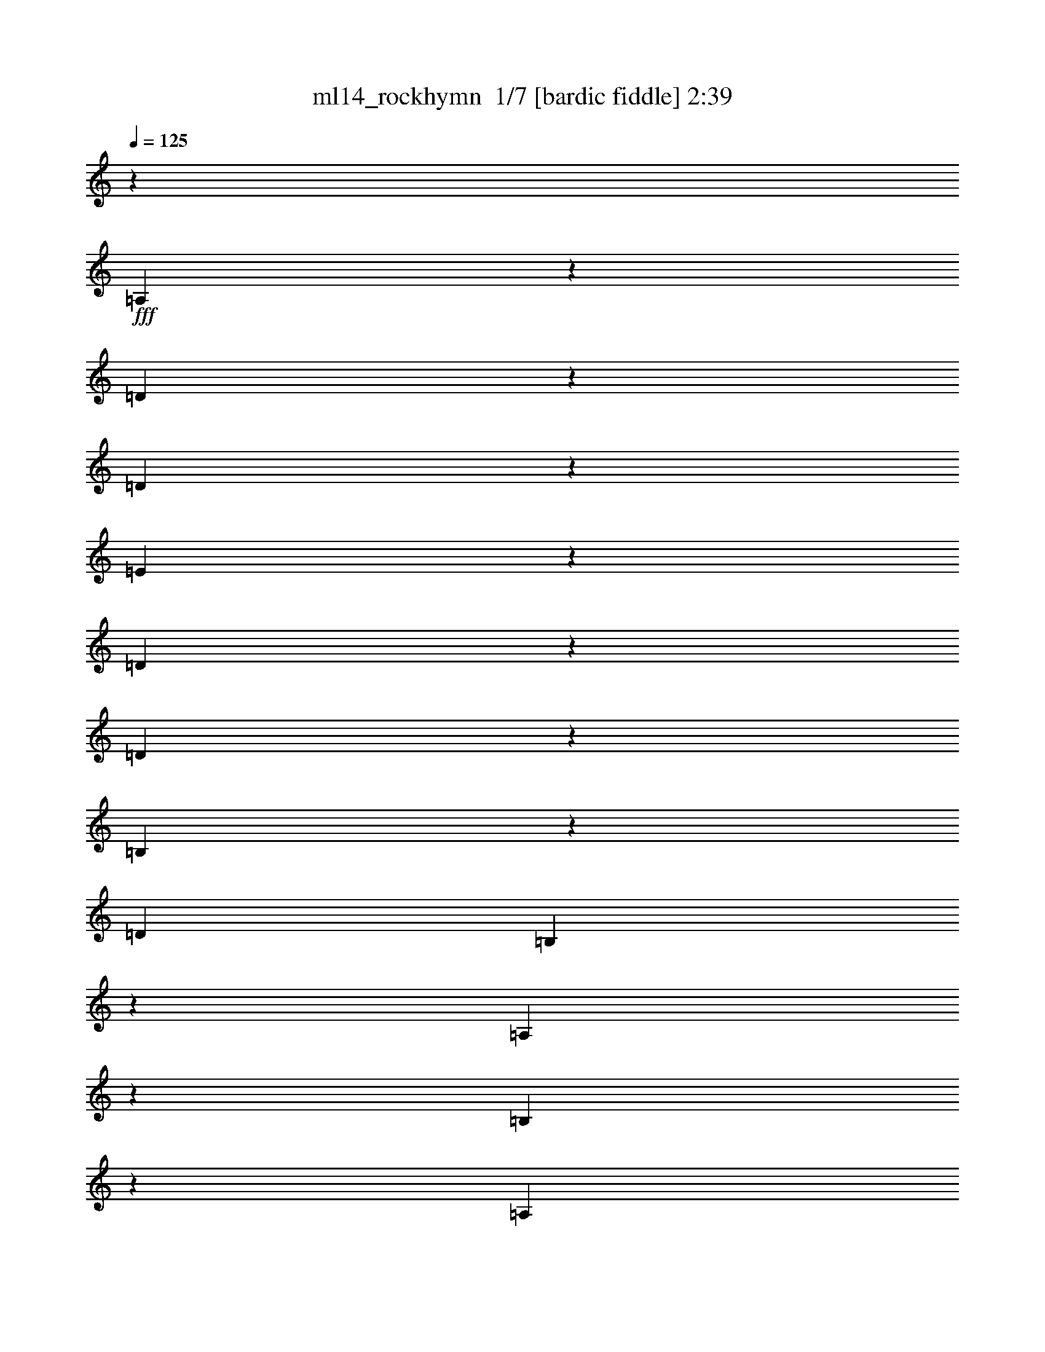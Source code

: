 % Produced with Bruzo's Transcoding Environment 2.0 alpha 
% Transcribed by Bruzo 

X:1
T: ml14_rockhymn  1/7 [bardic fiddle] 2:39
Z: Transcribed with BruTE -5 358 1
L: 1/4
Q: 125
K: C
z7501/500
+fff+
[=A,1371/2000]
z197/1000
[=D339/500]
z409/2000
[=D591/2000]
z233/1600
[=E1767/1600]
z351/1600
[=D449/1600]
z257/1600
[=D1143/1600]
z1681/1600
[=B,1119/1600]
z183/1000
[=D353/800]
[=B,1253/4000]
z16/125
[=A,561/500]
z4337/4000
[=B,1163/4000]
z301/2000
[=A,287/1000]
z1233/8000
[=B,2267/8000]
z1263/8000
[^C5737/8000]
z1323/8000
[=B,9177/8000]
z3883/2000
[=D1367/2000]
z199/1000
[=D301/1000]
z561/4000
[=E4439/4000]
z107/500
[=D143/500]
z621/4000
[=D2879/4000]
z8361/8000
[=B,5639/8000]
z1421/8000
[=D353/800]
[=B,353/800]
[=A,9019/8000]
z863/800
[=B,237/800]
z29/200
[=A,117/400]
z119/800
[=B,231/800]
z61/400
[^C439/400]
z181/800
[=B,569/800]
z15489/8000
[=B,5511/8000]
z1549/8000
[=D5451/8000]
z1609/8000
[=E5391/8000]
z417/2000
[^F583/2000]
z599/4000
[^F4401/4000]
z447/2000
[=D357/500]
z1051/1000
[=D699/1000]
z1467/8000
[=E5533/8000]
z1527/8000
[=E2473/8000]
z1057/8000
[=E8943/8000]
z1647/8000
[^F5353/8000]
z853/4000
[^F2647/4000]
z883/4000
[=B,1117/4000]
z81/500
[=B,2301/2000]
z4223/4000
[=B,2777/4000]
z301/1600
[=D1099/1600]
z313/1600
[=E1087/1600]
z13/64
[^F19/64]
z231/1600
[^F1769/1600]
z349/1600
[=D1051/1600]
z277/250
[=D1409/2000]
z89/500
[=E697/1000]
z371/2000
[=E629/2000]
z507/4000
[=E4493/4000]
z1603/8000
[^F5397/8000]
z1663/8000
[^F5337/8000]
z1723/8000
[=B,2277/8000]
z1253/8000
[=B,9247/8000]
z114299/8000
[=A,353/400]
[=D5641/8000]
z1419/8000
[=D353/800]
[=E9051/8000]
z769/4000
[=D1231/4000]
z267/2000
[=D1483/2000]
z2047/2000
[=B,83/125]
z437/2000
[=D563/2000]
z1277/8000
[=B,2223/8000]
z1307/8000
[=A,9193/8000]
z8457/8000
[=B,353/800]
[=A,2513/8000]
z1017/8000
[=B,2483/8000]
z523/4000
[^C2977/4000]
z553/4000
[=B,4447/4000]
z1977/1000
[=D1421/2000]
z11/64
[=D353/800]
[=E1819/1600]
z299/1600
[=D501/1600]
z41/320
[=D239/320]
z509/500
[=B,1339/2000]
z213/1000
[=D287/1000]
z617/4000
[=B,1133/4000]
z79/500
[=A,2309/2000]
z8413/8000
[=B,353/800]
[=A,353/800]
[=B,2527/8000]
z1003/8000
[^C8997/8000]
z1593/8000
[=B,5407/8000]
z3943/2000
[=B,179/250]
z333/2000
[=D1417/2000]
z87/500
[=E701/1000]
z363/2000
[^F3529/8000]
[^F9019/8000]
z1571/8000
[=D5429/8000]
z8691/8000
[=D5309/8000]
z7/32
[=E21/32]
z181/800
[=E219/800]
z67/400
[=E229/200]
z143/800
[^F557/800]
z149/800
[^F551/800]
z1549/8000
[=B,2451/8000]
z1079/8000
[=B,8921/8000]
z8729/8000
[=B,5271/8000]
z1789/8000
[=D5711/8000]
z337/2000
[=E1413/2000]
z22/125
[^F353/800]
[^F4531/4000]
z191/1000
[=D171/250]
z8647/8000
[=D5353/8000]
z1707/8000
[=E5293/8000]
z1767/8000
[=E2233/8000]
z1297/8000
[=E9203/8000]
z693/4000
[^F2807/4000]
z723/4000
[^F2777/4000]
z753/4000
[=B,1247/4000]
z259/2000
[=B,2241/2000]
z31829/2000
z8/1
z8/1
z8/1
[^F1421/2000]
z43/250
[=D703/1000]
z359/2000
[=B,1391/2000]
z201/320
[=D219/320]
z317/1600
[=E1083/1600]
z329/1600
[=D1771/1600]
z1759/1600
[^C1141/1600]
z677/4000
[=D2823/4000]
z707/4000
[=E2793/4000]
z737/4000
[=D1263/4000]
z251/2000
[^C2249/2000]
z1593/8000
[=D5407/8000]
z1653/8000
[=E5347/8000]
z1713/8000
[=D5287/8000]
z1773/8000
[^F5727/8000]
z1333/8000
[=D5667/8000]
z87/500
[=B,701/1000]
z133/125
[=D343/500]
z393/2000
[=D1357/2000]
z51/250
[=D671/1000]
z1691/8000
[=D2309/8000]
z1221/8000
[=E8779/8000]
z1811/8000
[=E2189/8000]
z1341/8000
[=E9159/8000]
z1431/8000
[=E5569/8000]
z149/800
[^F551/800]
z31/160
[^F109/160]
z161/800
[=G539/800]
z167/800
[^F233/800]
z3/20
[^F11/10]
z1789/8000
[=B,5711/8000]
z2577/320
z8/1
[=D223/320]
z297/1600
[=D503/1600]
z203/1600
[=E1797/1600]
z321/1600
[=D479/1600]
z227/1600
[=D1173/1600]
z4127/4000
[=B,2623/4000]
z907/4000
[=D1093/4000]
z21/125
[=B,539/2000]
z687/4000
[=A,4563/4000]
z8523/8000
[=B,2477/8000]
z1053/8000
[=A,2447/8000]
z1083/8000
[=B,2417/8000]
z1113/8000
[^C5887/8000]
z1173/8000
[=B,8827/8000]
z7941/4000
[=D2809/4000]
z721/4000
[=D353/800]
[=E2257/2000]
z1561/8000
[=D2439/8000]
z1091/8000
[=D5909/8000]
z8211/8000
[=B,5289/8000]
z1771/8000
[=D2229/8000]
z13/80
[=B,11/40]
z133/800
[=A,917/800]
z53/50
[=B,63/200]
z101/800
[=A,249/800]
z13/100
[=B,123/400]
z1069/8000
[^C8931/8000]
z1659/8000
[=B,5341/8000]
z15839/8000
[=B,5661/8000]
z699/4000
[=D2801/4000]
z729/4000
[=E2771/4000]
z759/4000
[^F1241/4000]
z131/1000
[^F1119/1000]
z1637/8000
[=D5363/8000]
z8757/8000
[=D5243/8000]
z1817/8000
[=E5683/8000]
z1377/8000
[=E353/800]
[=E9093/8000]
z187/1000
[^F86/125]
z389/2000
[^F1361/2000]
z101/500
[=B,149/500]
z573/4000
[=B,4427/4000]
z1759/1600
[=B,1141/1600]
z271/1600
[=D1129/1600]
z283/1600
[=E1117/1600]
z59/320
[^F101/320]
z251/2000
[^F2249/2000]
z797/4000
[=D2703/4000]
z4357/4000
[=D2643/4000]
z1773/8000
[=E5727/8000]
z1333/8000
[=E2167/8000]
z1363/8000
[=E9137/8000]
z1453/8000
[^F5547/8000]
z1513/8000
[^F5487/8000]
z393/2000
[=B,607/2000]
z551/4000
[=B,4449/4000]
z30427/2000
[=B,6573/2000]
z487/2000
[^C6513/2000]
z2187/8000
[=D26313/8000]
z963/4000
[=E13037/4000]
z433/1600
[^F10867/1600]
z105/16

X:2
T: ml14_rockhymn  2/7 [bagpipes] 2:39
Z: Transcribed with BruTE -17 347 7
L: 1/4
Q: 125
K: C
z7501/500
+fff+
[=A,1371/2000]
z197/1000
[=D339/500]
z409/2000
[=D591/2000]
z233/1600
[=E1767/1600]
z351/1600
[=D449/1600]
z257/1600
[=D1143/1600]
z1681/1600
[=B,1119/1600]
z183/1000
[=D353/800]
[=B,1253/4000]
z16/125
[=A,561/500]
z4337/4000
[=B,1163/4000]
z301/2000
[=A,287/1000]
z1233/8000
[=B,2267/8000]
z1263/8000
[^C5737/8000]
z1323/8000
[=B,9177/8000]
z3883/2000
[=D1367/2000]
z199/1000
[=D301/1000]
z561/4000
[=E4439/4000]
z107/500
[=D143/500]
z621/4000
[=D2879/4000]
z8361/8000
[=B,5639/8000]
z1421/8000
[=D353/800]
[=B,353/800]
[=A,9019/8000]
z863/800
[=B,237/800]
z29/200
[=A,117/400]
z119/800
[=B,231/800]
z61/400
[^C439/400]
z181/800
[=B,569/800]
z15489/8000
[=B,5511/8000]
z1549/8000
[=D5451/8000]
z1609/8000
[=E5391/8000]
z417/2000
[^F583/2000]
z599/4000
[^F4401/4000]
z447/2000
[=D357/500]
z1051/1000
[=D699/1000]
z1467/8000
[=E5533/8000]
z1527/8000
[=E2473/8000]
z1057/8000
[=E8943/8000]
z1647/8000
[^F5353/8000]
z853/4000
[^F2647/4000]
z883/4000
[=B,1117/4000]
z81/500
[=B,2301/2000]
z4223/4000
[=B,2777/4000]
z301/1600
[=D1099/1600]
z313/1600
[=E1087/1600]
z13/64
[^F19/64]
z231/1600
[^F1769/1600]
z349/1600
[=D1051/1600]
z277/250
[=D1409/2000]
z89/500
[=E697/1000]
z371/2000
[=E629/2000]
z507/4000
[=E4493/4000]
z1603/8000
[^F5397/8000]
z1663/8000
[^F5337/8000]
z1723/8000
[=B,2277/8000]
z1253/8000
[=B,9247/8000]
z114299/8000
[=A,353/400]
[=D5641/8000]
z1419/8000
[=D353/800]
[=E9051/8000]
z769/4000
[=D1231/4000]
z267/2000
[=D1483/2000]
z2047/2000
[=B,83/125]
z437/2000
[=D563/2000]
z1277/8000
[=B,2223/8000]
z1307/8000
[=A,9193/8000]
z8457/8000
[=B,353/800]
[=A,2513/8000]
z1017/8000
[=B,2483/8000]
z523/4000
[^C2977/4000]
z553/4000
[=B,4447/4000]
z1977/1000
[=D1421/2000]
z11/64
[=D353/800]
[=E1819/1600]
z299/1600
[=D501/1600]
z41/320
[=D239/320]
z509/500
[=B,1339/2000]
z213/1000
[=D287/1000]
z617/4000
[=B,1133/4000]
z79/500
[=A,2309/2000]
z8413/8000
[=B,353/800]
[=A,353/800]
[=B,2527/8000]
z1003/8000
[^C8997/8000]
z1593/8000
[=B,5407/8000]
z3943/2000
[=B,179/250]
z333/2000
[=D1417/2000]
z87/500
[=E701/1000]
z363/2000
[^F3529/8000]
[^F9019/8000]
z1571/8000
[=D5429/8000]
z8691/8000
[=D5309/8000]
z7/32
[=E21/32]
z181/800
[=E219/800]
z67/400
[=E229/200]
z143/800
[^F557/800]
z149/800
[^F551/800]
z1549/8000
[=B,2451/8000]
z1079/8000
[=B,8921/8000]
z8729/8000
[=B,5271/8000]
z1789/8000
[=D5711/8000]
z337/2000
[=E1413/2000]
z22/125
[^F353/800]
[^F4531/4000]
z191/1000
[=D171/250]
z8647/8000
[=D5353/8000]
z1707/8000
[=E5293/8000]
z1767/8000
[=E2233/8000]
z1297/8000
[=E9203/8000]
z693/4000
[^F2807/4000]
z723/4000
[^F2777/4000]
z753/4000
[=B,1247/4000]
z259/2000
[=B,2241/2000]
z31829/2000
z8/1
z8/1
z8/1
[^F1421/2000]
z43/250
[=D703/1000]
z359/2000
[=B,1391/2000]
z201/320
[=D219/320]
z317/1600
[=E1083/1600]
z329/1600
[=D1771/1600]
z1759/1600
[^C1141/1600]
z677/4000
[=D2823/4000]
z707/4000
[=E2793/4000]
z737/4000
[=D1263/4000]
z251/2000
[^C2249/2000]
z1593/8000
[=D5407/8000]
z1653/8000
[=E5347/8000]
z1713/8000
[=D5287/8000]
z1773/8000
[^F5727/8000]
z1333/8000
[=D5667/8000]
z87/500
[=B,701/1000]
z133/125
[=D343/500]
z393/2000
[=D1357/2000]
z51/250
[=D671/1000]
z1691/8000
[=D2309/8000]
z1221/8000
[=E8779/8000]
z1811/8000
[=E2189/8000]
z1341/8000
[=E9159/8000]
z1431/8000
[=E5569/8000]
z149/800
[^F551/800]
z31/160
[^F109/160]
z161/800
[=G539/800]
z167/800
[^F233/800]
z3/20
[^F11/10]
z1789/8000
[=B,5711/8000]
z2577/320
z8/1
[=D223/320]
z297/1600
[=D503/1600]
z203/1600
[=E1797/1600]
z321/1600
[=D479/1600]
z227/1600
[=D1173/1600]
z4127/4000
[=B,2623/4000]
z907/4000
[=D1093/4000]
z21/125
[=B,539/2000]
z687/4000
[=A,4563/4000]
z8523/8000
[=B,2477/8000]
z1053/8000
[=A,2447/8000]
z1083/8000
[=B,2417/8000]
z1113/8000
[^C5887/8000]
z1173/8000
[=B,8827/8000]
z7941/4000
[=D2809/4000]
z721/4000
[=D353/800]
[=E2257/2000]
z1561/8000
[=D2439/8000]
z1091/8000
[=D5909/8000]
z8211/8000
[=B,5289/8000]
z1771/8000
[=D2229/8000]
z13/80
[=B,11/40]
z133/800
[=A,917/800]
z53/50
[=B,63/200]
z101/800
[=A,249/800]
z13/100
[=B,123/400]
z1069/8000
[^C8931/8000]
z1659/8000
[=B,5341/8000]
z15839/8000
[=B,5661/8000]
z699/4000
[=D2801/4000]
z729/4000
[=E2771/4000]
z759/4000
[^F1241/4000]
z131/1000
[^F1119/1000]
z1637/8000
[=D5363/8000]
z8757/8000
[=D5243/8000]
z1817/8000
[=E5683/8000]
z1377/8000
[=E353/800]
[=E9093/8000]
z187/1000
[^F86/125]
z389/2000
[^F1361/2000]
z101/500
[=B,149/500]
z573/4000
[=B,4427/4000]
z1759/1600
[=B,1141/1600]
z271/1600
[=D1129/1600]
z283/1600
[=E1117/1600]
z59/320
[^F101/320]
z251/2000
[^F2249/2000]
z797/4000
[=D2703/4000]
z4357/4000
[=D2643/4000]
z1773/8000
[=E5727/8000]
z1333/8000
[=E2167/8000]
z1363/8000
[=E9137/8000]
z1453/8000
[^F5547/8000]
z1513/8000
[^F5487/8000]
z393/2000
[=B,607/2000]
z551/4000
[=B,4449/4000]
z30427/2000
[=B,6573/2000]
z487/2000
[^C6513/2000]
z2187/8000
[=D26313/8000]
z963/4000
[=E13037/4000]
z433/1600
[^F10867/1600]
z105/16

X:3
T: ml14_rockhymn  3/7 [flute] 2:39
Z: Transcribed with BruTE 8 253 2
L: 1/4
Q: 125
K: C
z33451/4000
z8/1
z8/1
z8/1
z8/1
z8/1
z8/1
z8/1
z8/1
+fff+
[=B,353/800]
[^C353/800]
[=D353/800]
[=B,353/400]
[=B,353/800]
[=D353/800]
[=B,3529/8000]
[=A,353/800]
[=A,353/800]
[=A,353/800]
[=D353/400]
[=D353/800]
[=D353/800]
[=D353/800]
[=B,3529/8000]
[^C353/800]
[=D353/800]
[=B,353/400]
[=B,353/800]
[=D353/800]
[=B,353/800]
[=A,353/800]
[=A,353/800]
[=A,3529/8000]
[=D353/400]
[=D353/800]
[=D353/800]
[=D3171/8000]
z15049/1600
z8/1
z8/1
z8/1
z8/1
z8/1
z8/1
[^F353/400=B353/400]
[=B353/400=d353/400]
[^F353/800=B353/800]
[=A10589/8000^c10589/8000]
[=A353/800^c353/800]
[^F5243/4000=B5243/4000]
z889/500
[=A7059/8000^c7059/8000]
[^c353/400=e353/400]
[=A353/800^c353/800]
[=B1059/800=d1059/800]
[=B353/800=d353/800]
[=A10589/8000^c10589/8000]
[^F353/800=B353/800]
[=B1059/800=d1059/800]
[=B353/400=d353/400]
[=d7059/8000^f7059/8000]
[=B353/800=d353/800]
[^c1059/800=e1059/800]
[^c353/800=e353/800]
[=d1059/800^f1059/800]
[=B353/800=d353/800]
[=A10589/8000^c10589/8000]
[^c353/400=e353/400]
[=e353/400=a353/400]
[^c353/800=e353/800]
[=d10589/8000^f10589/8000]
[=d353/800^f353/800]
[=e353/400=g353/400]
[=d1059/800^f1059/800]
[=d5401/8000^f5401/8000]
z1659/8000
[=B5341/8000=d5341/8000]
z859/4000
[=B2641/4000=d2641/4000]
z889/4000
[^c353/800=e353/800]
[=d1149/1000^f1149/1000]
z699/4000
[=d2801/4000^f2801/4000]
z1457/8000
[=B5543/8000=d5543/8000]
z1517/8000
[=G353/800=B353/800]
[=B353/800=d353/800]
[=d353/800^f353/800]
[^c353/800=e353/800]
[=B353/800=d353/800]
[^A8833/8000^c8833/8000]
z70969/8000
z8/1
z8/1
z8/1
[=B353/800]
[^c3529/8000]
[=d353/800]
[=B353/400]
[=B353/800]
[=d353/800]
[=B353/800]
[=A353/800]
[=A353/800]
[=A3529/8000]
[=d353/400]
[=d353/800]
[=d353/800]
[=d353/800]
[=B353/800]
[^c353/800]
[=d353/800]
[=B7059/8000]
[=B353/800]
[=d353/800]
[=B353/800]
[=A353/800]
[=A353/800]
[=A353/800]
[=d353/400]
[=d3529/8000]
[=d353/800]
[=d621/1600]
z17063/2000
z8/1
z8/1
z8/1
z8/1
z8/1
z8/1
[=B353/800]
[^c353/800]
[=d3529/8000]
[=B353/400]
[=B353/800]
[=d353/800]
[=B353/800]
[=A353/800]
[=A353/800]
[=A353/800]
[=d7059/8000]
[=d353/800]
[=d353/800]
[=d353/800]
[=B353/800]
[^c353/800]
[=d353/800]
[=B353/400]
[=B3529/8000]
[=d353/800]
[=B353/800]
[=A353/800]
[=A353/800]
[=A353/800]
[=d353/400]
[=d353/800]
[=d353/800]
[=d3529/8000]
[=B353/400]
[=d353/400]
[=B353/400]
[=d353/400]
[=A7059/8000]
[=d353/400]
[=A353/400]
[=d353/400]
[=B353/400]
[=d7059/8000]
[=B353/400]
[=d353/400]
[=A353/400]
[=d353/400]
[=A7059/8000]
[=d353/400]
[=B5567/1600]
z79/8

X:4
T: ml14_rockhymn  4/7 [horn] 2:39
Z: Transcribed with BruTE -46 209 4
L: 1/4
Q: 125
K: C
z14119/8000
+mf+
[=B,2381/8000^F2381/8000]
z1149/8000
[=B,2351/8000^F2351/8000]
z1179/8000
[=B,2321/8000^F2321/8000]
z1209/8000
[=B,353/400^F353/400]
[=B,2231/8000]
z649/4000
[=B,1101/4000]
z83/500
[=B,543/2000]
z679/4000
[=A,353/800=E353/800]
[=A,353/800=E353/800]
[=A,353/800=E353/800]
[=D353/400=A353/400]
[=D623/2000]
z519/4000
[=D1231/4000]
z267/2000
[=D38/125]
z1097/8000
[=B,2403/8000^F2403/8000]
z1127/8000
[=B,2373/8000^F2373/8000]
z1157/8000
[=B,2343/8000^F2343/8000]
z1187/8000
[=B,353/400^F353/400]
[=B,2253/8000]
z1277/8000
[=B,2223/8000]
z1307/8000
[=B,2193/8000]
z1337/8000
[=A,2163/8000=E2163/8000]
z683/4000
[=A,353/800=E353/800]
[=A,353/800=E353/800]
[=D353/400=A353/400]
[=D1257/4000]
z127/1000
[=D621/2000]
z523/4000
[=D1227/4000]
z269/2000
[=B,353/800^F353/800]
[=B,353/800^F353/800]
[=B,3529/8000^F3529/8000]
[=A,353/800=E353/800]
[=A,353/800=E353/800]
[=A,353/800=E353/800]
[=A,353/800=E353/800]
[=A,353/800=E353/800]
[=B,353/800^F353/800]
[=B,353/800^F353/800]
[=B,353/800^F353/800]
[=A,3529/8000=E3529/8000]
[=A,353/800=E353/800]
[=A,353/800=E353/800]
[=A,353/800=E353/800]
[=A,353/800=E353/800]
[=G,353/800=D353/800]
[=G,353/800=D353/800]
[=G,353/800=D353/800]
[=G,353/800=D353/800]
[=A,353/800=E353/800]
[=A,3529/8000=E3529/8000]
[=A,353/800=E353/800]
[=A,353/800=E353/800]
[=B,353/800^F353/800]
[=B,353/800^F353/800]
[=B,353/800^F353/800]
[=B,353/800^F353/800]
[=B,353/800^F353/800]
[=B,353/800^F353/800]
[=B,3529/8000^F3529/8000]
[=B,353/800^F353/800]
[=B,353/800^F353/800]
[=B,353/800^F353/800]
[=B,353/800^F353/800]
[=A,353/800=E353/800]
[=A,353/800=E353/800]
[=A,353/800=E353/800]
[=A,353/800=E353/800]
[=A,353/800=E353/800]
[=B,3529/8000^F3529/8000]
[=B,353/800^F353/800]
[=B,353/800^F353/800]
[=A,353/800=E353/800]
[=A,353/800=E353/800]
[=A,353/800=E353/800]
[=A,353/800=E353/800]
[=A,353/800=E353/800]
[=G,353/800=D353/800]
[=G,3529/8000=D3529/8000]
[=G,353/800=D353/800]
[=G,353/800=D353/800]
[=A,353/800=E353/800]
[=A,353/800=E353/800]
[=A,353/800=E353/800]
[=A,353/800=E353/800]
[=B,353/800^F353/800]
[=B,353/800^F353/800]
[=B,353/800^F353/800]
[=B,3529/8000^F3529/8000]
[=B,353/800^F353/800]
[=B,353/800^F353/800]
[=B,353/800^F353/800]
[=B,353/800^F353/800]
[=B,353/800^F353/800]
[=B,353/800^F353/800]
[=B,353/800^F353/800]
[=B,353/800^F353/800]
[=B,3529/8000^F3529/8000]
[=B,353/800^F353/800]
[=B,353/800^F353/800]
[=B,353/800^F353/800]
[=D353/800=A353/800]
[=D353/800=A353/800]
[=D353/800=A353/800]
[=D353/800=A353/800]
[=D353/800=A353/800]
[=D353/800=A353/800]
[=D3529/8000=A3529/8000]
[=D353/800=A353/800]
[=A,353/800=E353/800]
[=A,353/800=E353/800]
[=A,353/800=E353/800]
[=A,353/800=E353/800]
[=A,353/800=E353/800]
[=A,353/800=E353/800]
[=A,353/800=E353/800]
[=A,3529/8000=E3529/8000]
[=B,353/800^F353/800]
[=B,353/800^F353/800]
[=B,353/800^F353/800]
[=B,353/800^F353/800]
[=B,353/800^F353/800]
[=B,353/800^F353/800]
[=B,353/800^F353/800]
[=B,353/800^F353/800]
[=B,353/800^F353/800]
[=B,3529/8000^F3529/8000]
[=B,353/800^F353/800]
[=B,353/800^F353/800]
[=B,353/800^F353/800]
[=B,353/800^F353/800]
[=B,353/800^F353/800]
[=B,353/800^F353/800]
[=D353/800=A353/800]
[=D353/800=A353/800]
[=D3529/8000=A3529/8000]
[=D353/800=A353/800]
[=D353/800=A353/800]
[=D353/800=A353/800]
[=D353/800=A353/800]
[=D353/800=A353/800]
[=A,353/800=E353/800]
[=A,353/800=E353/800]
[=A,353/800=E353/800]
[=A,353/800=E353/800]
[=A,3529/8000=E3529/8000]
[=A,353/800=E353/800]
[=A,353/800=E353/800]
[=A,353/800=E353/800]
[=B,353/800^F353/800]
[=B,353/800^F353/800]
[=B,353/800^F353/800]
[=B,353/800^F353/800]
[=B,353/800^F353/800]
[=B,3529/8000^F3529/8000]
[=B,353/800^F353/800]
[=B,353/800^F353/800]
[=B,353/800^F353/800]
[=B,353/800^F353/800]
[=B,353/800^F353/800]
[=B,353/400^F353/400]
[=B,353/800]
[=B,353/800]
[=B,3529/8000]
[=A,353/800=E353/800]
[=A,353/800=E353/800]
[=A,353/800=E353/800]
[=D353/400=A353/400]
[=D353/800]
[=D353/800]
[=D353/800]
[=B,3529/8000^F3529/8000]
[=B,353/800^F353/800]
[=B,353/800^F353/800]
[=B,353/400^F353/400]
[=B,353/800]
[=B,353/800]
[=B,353/800]
[=A,353/800=E353/800]
[=A,353/800=E353/800]
[=A,3529/8000=E3529/8000]
[=D353/400=A353/400]
[=D353/800]
[=D353/800]
[=D353/800]
[=B,353/800^F353/800]
[=B,353/800^F353/800]
[=B,353/800^F353/800]
[=A,3529/8000=E3529/8000]
[=A,353/800=E353/800]
[=A,353/800=E353/800]
[=A,353/800=E353/800]
[=A,353/800=E353/800]
[=B,353/800^F353/800]
[=B,353/800^F353/800]
[=B,353/800^F353/800]
[=A,353/800=E353/800]
[=A,353/800=E353/800]
[=A,3529/8000=E3529/8000]
[=A,353/800=E353/800]
[=A,353/800=E353/800]
[=G,353/800=D353/800]
[=G,353/800=D353/800]
[=G,353/800=D353/800]
[=G,353/800=D353/800]
[=A,353/800=E353/800]
[=A,353/800=E353/800]
[=A,3529/8000=E3529/8000]
[=A,353/800=E353/800]
[=B,353/800^F353/800]
[=B,353/800^F353/800]
[=B,353/800^F353/800]
[=B,353/800^F353/800]
[=B,353/800^F353/800]
[=B,353/800^F353/800]
[=B,353/800^F353/800]
[=B,353/800^F353/800]
[=B,3529/8000^F3529/8000]
[=B,353/800^F353/800]
[=B,353/800^F353/800]
[=A,353/800=E353/800]
[=A,353/800=E353/800]
[=A,353/800=E353/800]
[=A,353/800=E353/800]
[=A,353/800=E353/800]
[=B,353/800^F353/800]
[=B,3529/8000^F3529/8000]
[=B,353/800^F353/800]
[=A,353/800=E353/800]
[=A,353/800=E353/800]
[=A,353/800=E353/800]
[=A,353/800=E353/800]
[=A,353/800=E353/800]
[=G,353/800=D353/800]
[=G,353/800=D353/800]
[=G,353/800=D353/800]
[=G,3529/8000=D3529/8000]
[=A,353/800=E353/800]
[=A,353/800=E353/800]
[=A,353/800=E353/800]
[=A,353/800=E353/800]
[=B,353/800^F353/800]
[=B,353/800^F353/800]
[=B,353/800^F353/800]
[=B,353/800^F353/800]
[=B,3529/8000^F3529/8000]
[=B,353/800^F353/800]
[=B,353/800^F353/800]
[=B,353/800^F353/800]
[=B,353/800^F353/800]
[=B,353/800^F353/800]
[=B,353/800^F353/800]
[=B,353/800^F353/800]
[=B,353/800^F353/800]
[=B,353/800^F353/800]
[=B,3529/8000^F3529/8000]
[=B,353/800^F353/800]
[=D353/800=A353/800]
[=D353/800=A353/800]
[=D353/800=A353/800]
[=D353/800=A353/800]
[=D353/800=A353/800]
[=D353/800=A353/800]
[=D353/800=A353/800]
[=D3529/8000=A3529/8000]
[=A,353/800=E353/800]
[=A,353/800=E353/800]
[=A,353/800=E353/800]
[=A,353/800=E353/800]
[=A,353/800=E353/800]
[=A,353/800=E353/800]
[=A,353/800=E353/800]
[=A,353/800=E353/800]
[=B,353/800^F353/800]
[=B,3529/8000^F3529/8000]
[=B,353/800^F353/800]
[=B,353/800^F353/800]
[=B,353/800^F353/800]
[=B,353/800^F353/800]
[=B,353/800^F353/800]
[=B,353/800^F353/800]
[=B,353/800^F353/800]
[=B,353/800^F353/800]
[=B,3529/8000^F3529/8000]
[=B,353/800^F353/800]
[=B,353/800^F353/800]
[=B,353/800^F353/800]
[=B,353/800^F353/800]
[=B,353/800^F353/800]
[=D353/800=A353/800]
[=D353/800=A353/800]
[=D353/800=A353/800]
[=D353/800=A353/800]
[=D3529/8000=A3529/8000]
[=D353/800=A353/800]
[=D353/800=A353/800]
[=D353/800=A353/800]
[=A,353/800=E353/800]
[=A,353/800=E353/800]
[=A,353/800=E353/800]
[=A,353/800=E353/800]
[=A,353/800=E353/800]
[=A,3529/8000=E3529/8000]
[=A,353/800=E353/800]
[=A,353/800=E353/800]
[=B,353/800^F353/800]
[=B,353/800^F353/800]
[=B,353/800^F353/800]
[=B,353/800^F353/800]
[=B,353/800^F353/800]
[=B,353/800^F353/800]
[=B,353/800^F353/800]
[=B,3529/8000^F3529/8000]
[=B,353/800^F353/800]
[=B,353/800^F353/800]
[=B,451/1600]
z51/320
[=B,353/800^F353/800]
[=B,353/800^F353/800]
[=B,353/800^F353/800]
[=B,353/800^F353/800]
[=B,353/800^F353/800]
[=B,3529/8000^F3529/8000]
[=B,353/800^F353/800]
[=B,629/2000]
z507/4000
[=B,353/800^F353/800]
[=B,353/800^F353/800]
[=B,353/800^F353/800]
[^F,599/2000]
z567/4000
[=B,353/800^F353/800]
[=A,353/800=E353/800]
[=A,353/800=E353/800]
[=A,569/2000]
z1253/8000
[=A,353/800=E353/800]
[=A,353/800=E353/800]
[=A,353/800=E353/800]
[=A,2157/8000]
z1373/8000
[=A,353/800=E353/800]
[=A,353/800=E353/800]
[=A,353/800=E353/800]
[=A,353/800]
[=A,353/800=E353/800]
[=A,3529/8000=E3529/8000]
[=A,353/800=E353/800]
[^F,1209/4000]
z139/1000
[=A,353/800=E353/800]
[=B,353/800^F353/800]
[=B,353/800^F353/800]
[=B,1149/4000]
z77/500
[=B,353/800^F353/800]
[=B,353/800^F353/800]
[=B,3529/8000^F3529/8000]
[=B,353/800^F353/800]
[=B,353/800^F353/800]
[=B,353/800^F353/800]
[=B,353/800^F353/800]
[=B,353/800]
[=B,353/800^F353/800]
[=B,353/800^F353/800]
[=B,353/800^F353/800]
[^F,2439/8000]
z1091/8000
[=B,3529/8000^F3529/8000]
[=A,353/800=E353/800]
[=A,353/800=E353/800]
[=A,29/100]
z121/800
[=A,353/800=E353/800]
[=A,353/800=E353/800]
[=A,353/800=E353/800]
[=A,11/40]
z133/800
[=A,353/800=E353/800]
[=A,3529/8000=E3529/8000]
[=A,353/800=E353/800]
[=A,353/800]
[=A,353/800=E353/800]
[=A,353/800=E353/800]
[=A,353/800=E353/800]
[^F,2461/8000]
z1069/8000
[=A,353/800=E353/800]
[=G,353/800=D353/800]
[=G,353/800=D353/800]
[=G,2341/8000]
z297/2000
[=G,353/800=D353/800]
[=G,353/800=D353/800]
[=G,353/800=D353/800]
[=G,1111/4000]
z327/2000
[=G,353/800=D353/800]
[=G,353/800=D353/800]
[=G,353/800=D353/800]
[=G,353/800]
[=G,3529/8000=D3529/8000]
[=G,353/800=D353/800]
[=G,353/800=D353/800]
[=G,2483/8000]
z1047/8000
[=G,353/800=D353/800]
[=A,1059/800=D1059/800]
[^F,10589/8000^C10589/8000]
[^F,1311/2000]
z227/1000
[=B,353/800^F353/800=B353/800]
[=B,353/1600]
[=B,353/1600]
[=B,353/1600]
[=B,353/1600]
[=B,353/800^F353/800=B353/800]
[=B,353/800^F353/800=B353/800]
[=B,353/1600]
[=B,353/1600]
[=B,3529/8000^F3529/8000=B3529/8000]
[=B,353/1600]
[=B,353/1600]
[=B,353/800^F353/800=B353/800]
[=B,353/1600]
[=B,353/1600]
[=B,353/1600]
[=B,353/1600]
[=B,353/800^F353/800=B353/800]
[=B,353/800^F353/800=B353/800]
[=B,353/1600]
[=B,353/1600]
[=B,353/800^F353/800=B353/800]
[=B,353/1600]
[=B,353/1600]
[=A,3529/8000=E3529/8000=A3529/8000^c3529/8000]
[=A,353/1600]
[=A,353/1600]
[=A,353/1600]
[=A,353/1600]
[=A,353/800=E353/800=A353/800^c353/800]
[=A,353/800=E353/800=A353/800^c353/800]
[=A,353/1600]
[=A,353/1600]
[=A,353/800=E353/800=A353/800^c353/800]
[=A,353/1600]
[=A,353/1600]
[=A,353/800=E353/800=A353/800^c353/800]
[=A,353/1600]
[=A,441/2000]
[=A,353/1600]
[=A,353/1600]
[=A,353/800=E353/800=A353/800^c353/800]
[=A,353/800=E353/800=A353/800^c353/800]
[=A,353/1600]
[=A,353/1600]
[=A,353/800=E353/800=A353/800^c353/800]
[=A,353/1600]
[=A,353/1600]
[=B,353/800^F353/800=B353/800]
[=B,353/1600]
[=B,353/1600]
[=B,353/1600]
[=B,353/1600]
[=B,3529/8000^F3529/8000=B3529/8000]
[=B,353/800^F353/800=B353/800]
[=B,353/1600]
[=B,353/1600]
[=B,353/800^F353/800=B353/800]
[=B,353/1600]
[=B,353/1600]
[=B,353/800^F353/800=B353/800]
[=B,353/1600]
[=B,353/1600]
[=B,353/1600]
[=B,353/1600]
[=B,353/800^F353/800=B353/800]
[=B,3529/8000^F3529/8000=B3529/8000]
[=B,353/1600]
[=B,353/1600]
[=B,353/800^F353/800=B353/800]
[=B,353/1600]
[=B,353/1600]
[=A,353/800=E353/800=A353/800^c353/800]
[=A,353/1600]
[=A,353/1600]
[=A,353/1600]
[=A,353/1600]
[=A,353/800=E353/800=A353/800^c353/800]
[=A,353/800=E353/800=A353/800^c353/800]
[=A,353/1600]
[=A,353/1600]
[=A,3529/8000=E3529/8000=A3529/8000^c3529/8000]
[=A,353/1600]
[=A,353/1600]
[=B,353/800=E353/800=B353/800=e353/800]
[=E353/1600]
[=E353/1600]
[=E353/1600]
[=E353/1600]
[=B,353/800=E353/800=B353/800=e353/800]
[=B,353/800=E353/800=B353/800=e353/800]
[=E353/1600]
[=E353/1600]
[=B,353/800=E353/800=B353/800=e353/800]
[=E353/1600]
[=E441/2000]
[=B,353/800^F353/800]
[=B,353/800^F353/800]
[=B,353/800^F353/800]
[=B,353/800^F353/800]
[=B,353/800^F353/800]
[=B,353/800^F353/800]
[=B,353/800^F353/800]
[=B,353/800^F353/800]
[=B,353/800^F353/800]
[=B,3529/8000^F3529/8000]
[=B,353/800^F353/800]
[=B,353/400^F353/400]
[=B,353/800]
[=B,353/800]
[=B,353/800]
[=A,353/800=E353/800]
[=A,353/800=E353/800]
[=A,3529/8000=E3529/8000]
[=D353/400=A353/400]
[=D353/800]
[=D353/800]
[=D353/800]
[=B,353/800^F353/800]
[=B,353/800^F353/800]
[=B,353/800^F353/800]
[=B,7059/8000^F7059/8000]
[=B,353/800]
[=B,353/800]
[=B,353/800]
[=A,353/800=E353/800]
[=A,353/800=E353/800]
[=A,353/800=E353/800]
[=D353/400=A353/400]
[=D3529/8000]
[=D353/800]
[=D353/800]
[=B,353/800^F353/800]
[=B,353/800^F353/800]
[=B,353/800^F353/800]
[=A,353/800=E353/800]
[=A,353/800=E353/800]
[=A,353/800=E353/800]
[=A,353/800=E353/800]
[=A,3529/8000=E3529/8000]
[=B,353/800^F353/800]
[=B,353/800^F353/800]
[=B,353/800^F353/800]
[=A,353/800=E353/800]
[=A,353/800=E353/800]
[=A,353/800=E353/800]
[=A,353/800=E353/800]
[=A,353/800=E353/800]
[=G,3529/8000=D3529/8000]
[=G,353/800=D353/800]
[=G,353/800=D353/800]
[=G,353/800=D353/800]
[=A,353/800=E353/800]
[=A,353/800=E353/800]
[=A,353/800=E353/800]
[=A,353/800=E353/800]
[=B,353/800^F353/800]
[=B,353/800^F353/800]
[=B,3529/8000^F3529/8000]
[=B,353/800^F353/800]
[=B,353/800^F353/800]
[=B,353/800^F353/800]
[=B,353/800^F353/800]
[=B,353/800^F353/800]
[=B,353/800^F353/800]
[=B,353/800^F353/800]
[=B,353/800^F353/800]
[=A,3529/8000=E3529/8000]
[=A,353/800=E353/800]
[=A,353/800=E353/800]
[=A,353/800=E353/800]
[=A,353/800=E353/800]
[=B,353/800^F353/800]
[=B,353/800^F353/800]
[=B,353/800^F353/800]
[=A,353/800=E353/800]
[=A,353/800=E353/800]
[=A,3529/8000=E3529/8000]
[=A,353/800=E353/800]
[=A,353/800=E353/800]
[=G,353/800=D353/800]
[=G,353/800=D353/800]
[=G,353/800=D353/800]
[=G,353/800=D353/800]
[=A,353/800=E353/800]
[=A,353/800=E353/800]
[=A,3529/8000=E3529/8000]
[=A,353/800=E353/800]
[=B,353/800^F353/800]
[=B,353/800^F353/800]
[=B,353/800^F353/800]
[=B,353/800^F353/800]
[=B,353/800^F353/800]
[=B,353/800^F353/800]
[=B,353/800^F353/800]
[=B,353/800^F353/800]
[=B,3529/8000^F3529/8000]
[=B,353/800^F353/800]
[=B,353/800^F353/800]
[=B,353/800^F353/800]
[=B,353/800^F353/800]
[=B,353/800^F353/800]
[=B,353/800^F353/800]
[=B,353/800^F353/800]
[=D353/800=A353/800]
[=D3529/8000=A3529/8000]
[=D353/800=A353/800]
[=D353/800=A353/800]
[=D353/800=A353/800]
[=D353/800=A353/800]
[=D353/800=A353/800]
[=D353/800=A353/800]
[=A,353/800=E353/800]
[=A,353/800=E353/800]
[=A,353/800=E353/800]
[=A,3529/8000=E3529/8000]
[=A,353/800=E353/800]
[=A,353/800=E353/800]
[=A,353/800=E353/800]
[=A,353/800=E353/800]
[=B,353/800^F353/800]
[=B,353/800^F353/800]
[=B,353/800^F353/800]
[=B,353/800^F353/800]
[=B,3529/8000^F3529/8000]
[=B,353/800^F353/800]
[=B,353/800^F353/800]
[=B,353/800^F353/800]
[=B,353/800^F353/800]
[=B,353/800^F353/800]
[=B,353/800^F353/800]
[=B,353/800^F353/800]
[=B,353/800^F353/800]
[=B,353/800^F353/800]
[=B,3529/8000^F3529/8000]
[=B,353/800^F353/800]
[=D353/800=A353/800]
[=D353/800=A353/800]
[=D353/800=A353/800]
[=D353/800=A353/800]
[=D353/800=A353/800]
[=D353/800=A353/800]
[=D353/800=A353/800]
[=D3529/8000=A3529/8000]
[=A,353/800=E353/800]
[=A,353/800=E353/800]
[=A,353/800=E353/800]
[=A,353/800=E353/800]
[=A,353/800=E353/800]
[=A,353/800=E353/800]
[=A,353/800=E353/800]
[=A,353/800=E353/800]
[=B,353/800^F353/800]
[=B,3529/8000^F3529/8000]
[=B,353/800^F353/800]
[=B,353/800^F353/800]
[=B,353/800^F353/800]
[=B,353/800^F353/800]
[=B,353/800^F353/800]
[=B,353/800^F353/800]
[=B,353/800^F353/800]
[=B,353/800^F353/800]
[=B,3529/8000^F3529/8000]
[=B,353/400^F353/400]
[=B,353/800]
[=B,353/800]
[=B,353/800]
[=A,353/800=E353/800]
[=A,353/800=E353/800]
[=A,353/800=E353/800]
[=D7059/8000=A7059/8000]
[=D353/800]
[=D353/800]
[=D353/800]
[=B,353/800^F353/800]
[=B,353/800^F353/800]
[=B,353/800^F353/800]
[=B,353/400^F353/400]
[=B,3529/8000]
[=B,353/800]
[=B,353/800]
[=A,353/800=E353/800]
[=A,353/800=E353/800]
[=A,353/800=E353/800]
[=D353/400=A353/400]
[=D353/800]
[=D353/800]
[=D3529/8000]
[=B,353/800^F353/800]
[=B,353/800^F353/800]
[=B,353/800^F353/800]
[=B,353/800^F353/800]
[=B,353/800^F353/800]
[=B,353/800^F353/800]
[=B,353/800^F353/800]
[=B,353/800^F353/800]
[=A,353/800=E353/800]
[=A,3529/8000=E3529/8000]
[=A,353/800=E353/800]
[=A,353/800=E353/800]
[=A,353/800=E353/800]
[=A,353/800=E353/800]
[=A,353/800=E353/800]
[=A,353/800=E353/800]
[=B,353/800^F353/800]
[=B,353/800^F353/800]
[=B,3529/8000^F3529/8000]
[=B,353/800^F353/800]
[=B,353/800^F353/800]
[=B,353/800^F353/800]
[=B,353/800^F353/800]
[=B,353/800^F353/800]
[=A,353/800=E353/800]
[=A,353/800=E353/800]
[=A,353/800=E353/800]
[=A,353/800=E353/800]
[=A,3529/8000=E3529/8000]
[=A,353/800=E353/800]
[=A,353/800=E353/800]
[=A,353/800=E353/800]
[=B,353/800^F353/800]
[=B,353/800^F353/800]
[=B,353/800^F353/800]
[=B,353/800^F353/800]
[=B,353/800^F353/800]
[=B,3529/8000^F3529/8000]
[=B,353/800^F353/800]
[=B,353/800^F353/800]
[=B,353/800^F353/800]
[=B,353/800^F353/800]
[=B,353/800^F353/800]
[=B,353/800^F353/800]
[=B,353/800^F353/800]
[=B,353/800^F353/800]
[=B,353/800^F353/800]
[=B,1693/4000^F1693/4000]
z101/16

X:5
T: ml14_rockhymn  5/7 [lute of ages] 2:39
Z: Transcribed with BruTE 36 162 3
L: 1/4
Q: 125
K: C
z31769/2000
+fff+
[=B107/250^f107/250]
z909/2000
[=B841/2000^f841/2000]
z289/320
[=B131/320^f131/320]
z1463/1600
[=B637/1600^f637/1600]
z31/64
[=B25/64^f25/64]
z933/1000
[=B759/2000^f759/2000]
z3777/4000
[=B1723/4000^f1723/4000]
z1807/4000
[=B1693/4000^f1693/4000]
z1837/4000
[=A1663/4000=e1663/4000]
z3733/8000
[=A3267/8000=e3267/8000]
z3793/8000
[=B3207/8000^f3207/8000]
z3853/8000
[=B3147/8000^f3147/8000]
z7443/8000
[=B3057/8000^f3057/8000]
z1883/2000
[=B867/2000^f867/2000]
z449/1000
[=B213/500^f213/500]
z3591/4000
[=B1659/4000^f1659/4000]
z909/1000
[=B807/2000^f807/2000]
z3831/8000
[=B3169/8000^f3169/8000]
z7421/8000
[=B3079/8000^f3079/8000]
z7511/8000
[=B3489/8000^f3489/8000]
z357/800
[=B343/800^f343/800]
z363/800
[=A337/800=e337/800]
z369/800
[=A331/800=e331/800]
z15/32
[=B13/32^f13/32]
z381/800
[=B319/800^f319/800]
z7399/8000
[=B3101/8000^f3101/8000]
z90359/8000
z8/1
z8/1
z8/1
z8/1
[=B3141/8000^f3141/8000]
z3919/8000
[=B3081/8000^f3081/8000]
z1877/2000
[=B873/2000^f873/2000]
z3549/4000
[=B1701/4000^f1701/4000]
z1829/4000
[=B1671/4000^f1671/4000]
z453/500
[=B813/2000^f813/2000]
z7337/8000
[=B3163/8000^f3163/8000]
z3897/8000
[=B3103/8000^f3103/8000]
z3957/8000
[=A3043/8000=e3043/8000]
z4017/8000
[=A3483/8000=e3483/8000]
z447/1000
[=B107/250^f107/250]
z909/2000
[=B841/2000^f841/2000]
z3613/4000
[=B1637/4000^f1637/4000]
z1829/2000
[=B199/500^f199/500]
z31/64
[=B25/64^f25/64]
z1493/1600
[=B607/1600^f607/1600]
z1511/1600
[=B689/1600^f689/1600]
z1807/4000
[=B1693/4000^f1693/4000]
z1801/2000
[=B103/250^f103/250]
z3647/4000
[=B1603/4000^f1603/4000]
z1927/4000
[=B1573/4000^f1573/4000]
z3913/8000
[=A3087/8000=e3087/8000]
z3973/8000
[=A3527/8000=e3527/8000]
z3533/8000
[=B3467/8000^f3467/8000]
z3593/8000
[=B3407/8000^f3407/8000]
z3591/4000
[=B1659/4000^f1659/4000]
z3157/320
z8/1
z8/1
z8/1
z8/1
z8/1
z8/1
z8/1
z8/1
z8/1
z8/1
z8/1
z8/1
z8/1
[=d223/320]
z297/1600
[=d503/1600]
z203/1600
[=e1797/1600]
z321/1600
[=d479/1600]
z227/1600
[=d1173/1600]
z4127/4000
[=b2623/4000]
z907/4000
[=d1093/4000]
z21/125
[=b539/2000]
z687/4000
[=a4563/4000]
z8523/8000
[=b2477/8000]
z1053/8000
[=a2447/8000]
z1083/8000
[=b2417/8000]
z1113/8000
[^c5887/8000]
z1173/8000
[=b8827/8000]
z7941/4000
[=d2809/4000]
z721/4000
[=d353/800]
[=e2257/2000]
z1561/8000
[=d2439/8000]
z1091/8000
[=d5909/8000]
z8211/8000
[=b5289/8000]
z1771/8000
[=d2229/8000]
z13/80
[=b11/40]
z133/800
[=a917/800]
z53/50
[=b63/200]
z101/800
[=a249/800]
z13/100
[=b123/400]
z1069/8000
[^c8931/8000]
z1659/8000
[=b5341/8000]
z253/16
z8/1
z8/1
z8/1
z8/1
z8/1
z8/1
z8/1

X:6
T: ml14_rockhymn  6/7 [theorbo] 2:39
Z: Transcribed with BruTE 8 102 5
L: 1/4
Q: 125
K: C
z14119/8000
+mf+
[=B,2381/8000]
z1149/8000
[=B,2351/8000]
z1179/8000
[=B,2321/8000]
z1209/8000
[=B,5791/8000]
z1269/8000
[=B,2231/8000]
z649/4000
[=B,1101/4000]
z83/500
[=B,543/2000]
z679/4000
[=A,353/800]
[=A,353/800]
[=A,353/800]
[=D1513/2000]
z63/500
[=D623/2000]
z519/4000
[=D1231/4000]
z267/2000
[=D38/125]
z1097/8000
[=B,2403/8000]
z1127/8000
[=B,2373/8000]
z1157/8000
[=B,2343/8000]
z1187/8000
[=B,5813/8000]
z1247/8000
[=B,2253/8000]
z1277/8000
[=B,2223/8000]
z1307/8000
[=B,2193/8000]
z1337/8000
[=A,2163/8000]
z683/4000
[=A,353/800]
[=A,353/800]
[=D353/400]
[=D1257/4000]
z127/1000
[=D621/2000]
z523/4000
[=D1227/4000]
z269/2000
[=B,353/800]
[=B,353/800]
[=B,3529/8000]
[=A,353/800]
[=A,353/800]
[=A,353/800]
[=A,353/800]
[=A,353/800]
[=B,353/800]
[=B,353/800]
[=B,353/800]
[=A,3529/8000]
[=A,353/800]
[=A,353/800]
[=A,353/800]
[=A,353/800]
[=G,353/800]
[=G,353/800]
[=G,353/800]
[=G,353/800]
[=A,353/800]
[=A,3529/8000]
[=A,353/800]
[=A,353/800]
[=B,353/800]
[=B,353/800]
[=B,353/800]
[=B,353/800]
[=B,353/800]
[=B,353/800]
[=B,3529/8000]
[=B,353/800]
[=B,353/800]
[=B,353/800]
[=B,353/800]
[=A,353/800]
[=A,353/800]
[=A,353/800]
[=A,353/800]
[=A,353/800]
[=B,3529/8000]
[=B,353/800]
[=B,353/800]
[=A,353/800]
[=A,353/800]
[=A,353/800]
[=A,353/800]
[=A,353/800]
[=G,353/800]
[=G,3529/8000]
[=G,353/800]
[=G,353/800]
[=A,353/800]
[=A,353/800]
[=A,353/800]
[=A,353/800]
[=B,353/800]
[=B,353/800]
[=B,353/800]
[=B,3529/8000]
[=B,353/800]
[=B,353/800]
[=B,353/800]
[=B,353/800]
[=B,353/800]
[=B,353/800]
[=B,353/800]
[=B,353/800]
[=B,3529/8000]
[=B,353/800]
[=B,353/800]
[=B,353/800]
[=D353/800]
[=D353/800]
[=D353/800]
[=D353/800]
[=D353/800]
[=D353/800]
[=D3529/8000]
[=D353/800]
[=A,353/800]
[=A,353/800]
[=A,353/800]
[=A,353/800]
[=A,353/800]
[=A,353/800]
[=A,353/800]
[=A,3529/8000]
[=B,353/800]
[=B,353/800]
[=B,353/800]
[=B,353/800]
[=B,353/800]
[=B,353/800]
[=B,353/800]
[=B,353/800]
[=B,353/800]
[=B,3529/8000]
[=B,353/800]
[=B,353/800]
[=B,353/800]
[=B,353/800]
[=B,353/800]
[=B,353/800]
[=D353/800]
[=D353/800]
[=D3529/8000]
[=D353/800]
[=D353/800]
[=D353/800]
[=D353/800]
[=D353/800]
[=A,353/800]
[=A,353/800]
[=A,353/800]
[=A,353/800]
[=A,3529/8000]
[=A,353/800]
[=A,353/800]
[=A,353/800]
[=B,353/800]
[=B,353/800]
[=B,353/800]
[=B,353/800]
[=B,353/800]
[=B,3529/8000]
[=B,353/800]
[=B,353/800]
[=B,353/800]
[=B,353/800]
[=B,353/800]
[=B,353/400]
[=B,353/800]
[=B,353/800]
[=B,3529/8000]
[=A,353/800]
[=A,353/800]
[=A,353/800]
[=D353/400]
[=D353/800]
[=D353/800]
[=D353/800]
[=B,3529/8000]
[=B,353/800]
[=B,353/800]
[=B,353/400]
[=B,353/800]
[=B,353/800]
[=B,353/800]
[=A,353/800]
[=A,353/800]
[=A,3529/8000]
[=D353/400]
[=D353/800]
[=D353/800]
[=D353/800]
[=B,353/800]
[=B,353/800]
[=B,353/800]
[=A,3529/8000]
[=A,353/800]
[=A,353/800]
[=A,353/800]
[=A,353/800]
[=B,353/800]
[=B,353/800]
[=B,353/800]
[=A,353/800]
[=A,353/800]
[=A,3529/8000]
[=A,353/800]
[=A,353/800]
[=G,353/800]
[=G,353/800]
[=G,353/800]
[=G,353/800]
[=A,353/800]
[=A,353/800]
[=A,3529/8000]
[=A,353/800]
[=B,353/800]
[=B,353/800]
[=B,353/800]
[=B,353/800]
[=B,353/800]
[=B,353/800]
[=B,353/800]
[=B,353/800]
[=B,3529/8000]
[=B,353/800]
[=B,353/800]
[=A,353/800]
[=A,353/800]
[=A,353/800]
[=A,353/800]
[=A,353/800]
[=B,353/800]
[=B,3529/8000]
[=B,353/800]
[=A,353/800]
[=A,353/800]
[=A,353/800]
[=A,353/800]
[=A,353/800]
[=G,353/800]
[=G,353/800]
[=G,353/800]
[=G,3529/8000]
[=A,353/800]
[=A,353/800]
[=A,353/800]
[=A,353/800]
[=B,353/800]
[=B,353/800]
[=B,353/800]
[=B,353/800]
[=B,3529/8000]
[=B,353/800]
[=B,353/800]
[=B,353/800]
[=B,353/800]
[=B,353/800]
[=B,353/800]
[=B,353/800]
[=B,353/800]
[=B,353/800]
[=B,3529/8000]
[=B,353/800]
[=D353/800]
[=D353/800]
[=D353/800]
[=D353/800]
[=D353/800]
[=D353/800]
[=D353/800]
[=D3529/8000]
[=A,353/800]
[=A,353/800]
[=A,353/800]
[=A,353/800]
[=A,353/800]
[=A,353/800]
[=A,353/800]
[=A,353/800]
[=B,353/800]
[=B,3529/8000]
[=B,353/800]
[=B,353/800]
[=B,353/800]
[=B,353/800]
[=B,353/800]
[=B,353/800]
[=B,353/800]
[=B,353/800]
[=B,3529/8000]
[=B,353/800]
[=B,353/800]
[=B,353/800]
[=B,353/800]
[=B,353/800]
[=D353/800]
[=D353/800]
[=D353/800]
[=D353/800]
[=D3529/8000]
[=D353/800]
[=D353/800]
[=D353/800]
[=A,353/800]
[=A,353/800]
[=A,353/800]
[=A,353/800]
[=A,353/800]
[=A,3529/8000]
[=A,353/800]
[=A,353/800]
[=B,353/800]
[=B,353/800]
[=B,353/800]
[=B,353/800]
[=B,353/800]
[=B,353/800]
[=B,353/800]
[=B,3529/8000]
[=B,353/800]
[=B,353/800]
[=B,451/1600]
z51/320
[=B,353/800]
[=B,353/800]
[=B,353/800]
[=B,353/800]
[=B,353/800]
[=B,3529/8000]
[=B,353/800]
[=B,629/2000]
z507/4000
[=B,353/800]
[=B,353/800]
[=B,353/800]
[^F599/2000]
z567/4000
[=B,353/800]
[=A,353/800]
[=A,353/800]
[=A,569/2000]
z1253/8000
[=A,353/800]
[=A,353/800]
[=A,353/800]
[=A,2157/8000]
z1373/8000
[=A,353/800]
[=A,353/800]
[=A,353/800]
[=A,353/800]
[=A,353/800]
[=A,3529/8000]
[=A,353/800]
[^F1209/4000]
z139/1000
[=A,353/800]
[=B,353/800]
[=B,353/800]
[=B,1149/4000]
z77/500
[=B,353/800]
[=B,353/800]
[=B,3529/8000]
[=B,353/800]
[=B,353/800]
[=B,353/800]
[=B,353/800]
[=B,353/800]
[=B,353/800]
[=B,353/800]
[=B,353/800]
[^F2439/8000]
z1091/8000
[=B,3529/8000]
[=A,353/800]
[=A,353/800]
[=A,29/100]
z121/800
[=A,353/800]
[=A,353/800]
[=A,353/800]
[=A,11/40]
z133/800
[=A,353/800]
[=A,3529/8000]
[=A,353/800]
[=A,353/800]
[=A,353/800]
[=A,353/800]
[=A,353/800]
[^F2461/8000]
z1069/8000
[=A,353/800]
[=G,353/800]
[=G,353/800]
[=G,2341/8000]
z297/2000
[=G,353/800]
[=G,353/800]
[=G,353/800]
[=G,1111/4000]
z327/2000
[=G,353/800]
[=G,353/800]
[=G,353/800]
[=G,353/800]
[=G,3529/8000]
[=G,353/800]
[=G,353/800]
[=G,2483/8000]
z1047/8000
[=G,353/800]
[=D353/800]
[=D353/800]
[=D353/800]
[^F353/400]
[^F3529/8000]
[^F1311/2000]
z227/1000
[=B,353/800]
[=B,353/1600]
[=B,353/1600]
[=B,353/1600]
[=B,353/1600]
[=B,353/800]
[=B,353/800]
[=B,353/1600]
[=B,353/1600]
[=B,3529/8000]
[=B,353/1600]
[=B,353/1600]
[=B,353/800]
[=B,353/1600]
[=B,353/1600]
[=B,353/1600]
[=B,353/1600]
[=B,353/800]
[=B,353/800]
[=B,353/1600]
[=B,353/1600]
[=B,353/800]
[=B,353/1600]
[=B,353/1600]
[=A,3529/8000]
[=A,353/1600]
[=A,353/1600]
[=A,353/1600]
[=A,353/1600]
[=A,353/800]
[=A,353/800]
[=A,353/1600]
[=A,353/1600]
[=A,353/800]
[=A,353/1600]
[=A,353/1600]
[=A,353/800]
[=A,353/1600]
[=A,441/2000]
[=A,353/1600]
[=A,353/1600]
[=A,353/800]
[=A,353/800]
[=A,353/1600]
[=A,353/1600]
[=A,353/800]
[=A,353/1600]
[=A,353/1600]
[=B,353/800]
[=B,353/1600]
[=B,353/1600]
[=B,353/1600]
[=B,353/1600]
[=B,3529/8000]
[=B,353/800]
[=B,353/1600]
[=B,353/1600]
[=B,353/800]
[=B,353/1600]
[=B,353/1600]
[=B,353/800]
[=B,353/1600]
[=B,353/1600]
[=B,353/1600]
[=B,353/1600]
[=B,353/800]
[=B,3529/8000]
[=B,353/1600]
[=B,353/1600]
[=B,353/800]
[=B,353/1600]
[=B,353/1600]
[=A,353/800]
[=A,353/1600]
[=A,353/1600]
[=A,353/1600]
[=A,353/1600]
[=A,353/800]
[=A,353/800]
[=A,353/1600]
[=A,353/1600]
[=A,3529/8000]
[=A,353/1600]
[=A,353/1600]
[=E353/800]
[=E353/1600]
[=E353/1600]
[=E353/1600]
[=E353/1600]
[=E353/800]
[=E353/800]
[=E353/1600]
[=E353/1600]
[=E353/800]
[=E353/1600]
[=E441/2000]
[=B,353/800]
[=B,353/800]
[=B,353/800]
[=B,353/800]
[=B,353/800]
[=B,353/800]
[=B,353/800]
[=B,353/800]
[=B,353/800]
[=B,3529/8000]
[=B,353/800]
[=B,353/400]
[=B,353/800]
[=B,353/800]
[=B,353/800]
[=A,353/800]
[=A,353/800]
[=A,3529/8000]
[=D353/400]
[=D353/800]
[=D353/800]
[=D353/800]
[=B,353/800]
[=B,353/800]
[=B,353/800]
[=B,7059/8000]
[=B,353/800]
[=B,353/800]
[=B,353/800]
[=A,353/800]
[=A,353/800]
[=A,353/800]
[=D353/400]
[=D3529/8000]
[=D353/800]
[=D353/800]
[=B,353/800]
[=B,353/800]
[=B,353/800]
[=A,353/800]
[=A,353/800]
[=A,353/800]
[=A,353/800]
[=A,3529/8000]
[=B,353/800]
[=B,353/800]
[=B,353/800]
[=A,353/800]
[=A,353/800]
[=A,353/800]
[=A,353/800]
[=A,353/800]
[=G,3529/8000]
[=G,353/800]
[=G,353/800]
[=G,353/800]
[=A,353/800]
[=A,353/800]
[=A,353/800]
[=A,353/800]
[=B,353/800]
[=B,353/800]
[=B,3529/8000]
[=B,353/800]
[=B,353/800]
[=B,353/800]
[=B,353/800]
[=B,353/800]
[=B,353/800]
[=B,353/800]
[=B,353/800]
[=A,3529/8000]
[=A,353/800]
[=A,353/800]
[=A,353/800]
[=A,353/800]
[=B,353/800]
[=B,353/800]
[=B,353/800]
[=A,353/800]
[=A,353/800]
[=A,3529/8000]
[=A,353/800]
[=A,353/800]
[=G,353/800]
[=G,353/800]
[=G,353/800]
[=G,353/800]
[=A,353/800]
[=A,353/800]
[=A,3529/8000]
[=A,353/800]
[=B,353/800]
[=B,353/800]
[=B,353/800]
[=B,353/800]
[=B,353/800]
[=B,353/800]
[=B,353/800]
[=B,353/800]
[=B,3529/8000]
[=B,353/800]
[=B,353/800]
[=B,353/800]
[=B,353/800]
[=B,353/800]
[=B,353/800]
[=B,353/800]
[=D353/800]
[=D3529/8000]
[=D353/800]
[=D353/800]
[=D353/800]
[=D353/800]
[=D353/800]
[=D353/800]
[=A,353/800]
[=A,353/800]
[=A,353/800]
[=A,3529/8000]
[=A,353/800]
[=A,353/800]
[=A,353/800]
[=A,353/800]
[=B,353/800]
[=B,353/800]
[=B,353/800]
[=B,353/800]
[=B,3529/8000]
[=B,353/800]
[=B,353/800]
[=B,353/800]
[=B,353/800]
[=B,353/800]
[=B,353/800]
[=B,353/800]
[=B,353/800]
[=B,353/800]
[=B,3529/8000]
[=B,353/800]
[=D353/800]
[=D353/800]
[=D353/800]
[=D353/800]
[=D353/800]
[=D353/800]
[=D353/800]
[=D3529/8000]
[=A,353/800]
[=A,353/800]
[=A,353/800]
[=A,353/800]
[=A,353/800]
[=A,353/800]
[=A,353/800]
[=A,353/800]
[=B,353/800]
[=B,3529/8000]
[=B,353/800]
[=B,353/800]
[=B,353/800]
[=B,353/800]
[=B,353/800]
[=B,353/800]
[=B,353/800]
[=B,353/800]
[=B,3529/8000]
[=B,353/400]
[=B,353/800]
[=B,353/800]
[=B,353/800]
[=A,353/800]
[=A,353/800]
[=A,353/800]
[=D7059/8000]
[=D353/800]
[=D353/800]
[=D353/800]
[=B,353/800]
[=B,353/800]
[=B,353/800]
[=B,353/400]
[=B,3529/8000]
[=B,353/800]
[=B,353/800]
[=A,353/800]
[=A,353/800]
[=A,353/800]
[=D353/400]
[=D353/800]
[=D353/800]
[=D3529/8000]
[=B,353/800]
[=B,353/800]
[=B,353/800]
[=B,353/800]
[=B,353/800]
[=B,353/800]
[=B,353/800]
[=B,353/800]
[=A,353/800]
[=A,3529/8000]
[=A,353/800]
[=A,353/800]
[=A,353/800]
[=A,353/800]
[=A,353/800]
[=A,353/800]
[=B,353/800]
[=B,353/800]
[=B,3529/8000]
[=B,353/800]
[=B,353/800]
[=B,353/800]
[=B,353/800]
[=B,353/800]
[=A,353/800]
[=A,353/800]
[=A,353/800]
[=A,353/800]
[=A,3529/8000]
[=A,353/800]
[=A,353/800]
[=A,353/800]
[=B,353/800]
[=B,353/800]
[=B,353/800]
[=B,353/800]
[=B,353/800]
[=B,3529/8000]
[=B,353/800]
[=B,353/800]
[=B,353/800]
[=B,353/800]
[=B,353/800]
[=B,353/800]
[=B,353/800]
[=B,353/800]
[=B,353/800]
[=B,1693/4000]
z101/16

X:7
T: ml14_rockhymn  7/7 [drums] 2:39
Z: Transcribed with BruTE -21 87 6
L: 1/4
Q: 125
K: C
z14119/8000
+fff+
[^G2381/8000]
z1149/8000
[^G2351/8000]
z1179/8000
[^g2321/8000]
z1209/8000
[^G2291/8000]
z4769/8000
[^G2231/8000]
z649/4000
[^g1101/4000]
z83/500
[^G543/2000]
z679/4000
[^G353/800]
[^G353/800]
[^g353/800]
[^G319/1000]
z1127/2000
[^G623/2000]
z519/4000
[^g1231/4000]
z267/2000
[^G38/125]
z1097/8000
[^G2403/8000]
z1127/8000
[^G2373/8000]
z1157/8000
[^g2343/8000]
z1187/8000
[^G2313/8000]
z4747/8000
[^G2253/8000]
z1277/8000
[^g2223/8000]
z1307/8000
[^G2193/8000]
z1337/8000
[^G2163/8000]
z683/4000
[^G353/800]
[^g353/800]
[^G1287/4000]
z2243/4000
[^G1257/4000]
z127/1000
[^g621/2000]
z523/4000
[^G1227/4000]
z269/2000
[^A,303/1000^G303/1000]
z553/4000
[^G1197/4000]
z71/500
[^g591/2000]
z233/1600
[^G467/1600]
z189/320
[^G91/320]
z251/1600
[^g449/1600]
z257/1600
[^G443/1600]
z263/1600
[^G437/1600]
z269/1600
[^G431/1600]
z11/64
[^g353/800]
[^G519/1600]
z279/500
[^G353/800]
[^g1253/4000]
z16/125
[^G619/2000]
z527/4000
[^G1223/4000]
z271/2000
[^G151/500]
z557/4000
[^g1193/4000]
z143/1000
[^G589/2000]
z147/250
[^G287/1000]
z1233/8000
[^g2267/8000]
z1263/8000
[^G2237/8000]
z1293/8000
[^G2207/8000]
z1323/8000
[^G2177/8000]
z1353/8000
[^g353/800]
[^G2617/8000]
z4443/8000
[^G353/800]
[^g2527/8000]
z501/4000
[^G1249/4000]
z129/1000
[^A,617/2000^G617/2000]
z531/4000
[^G1219/4000]
z273/2000
[^g301/1000]
z561/4000
[^G1189/4000]
z2341/4000
[^G1159/4000]
z303/2000
[^g143/500]
z621/4000
[^G1129/4000]
z159/1000
[^G557/2000]
z1301/8000
[^G2199/8000]
z1331/8000
[^g2169/8000]
z1361/8000
[^G2639/8000]
z4421/8000
[^G353/800]
[^g353/800]
[^G2519/8000]
z1011/8000
[^G2489/8000]
z1041/8000
[^G2459/8000]
z107/800
[^g243/800]
z11/80
[^G3/10]
z233/400
[^G117/400]
z119/800
[^g231/800]
z61/400
[^G57/200]
z5/32
[^G9/32]
z4/25
[^G111/400]
z131/800
[^g219/800]
z67/400
[^G27/100]
z4899/8000
[^G353/800]
[^g353/800]
[^G353/800]
[^G2511/8000]
z1019/8000
[^G2481/8000]
z1049/8000
[^g2451/8000]
z1079/8000
[^G2421/8000]
z1109/8000
[^G2391/8000]
z569/4000
[^G1181/4000]
z73/500
[^g583/2000]
z599/4000
[^G1151/4000]
z307/2000
[^G71/250]
z629/4000
[^G1121/4000]
z161/1000
[^g553/2000]
z659/4000
[^G1091/4000]
z337/2000
[^G269/1000]
z689/4000
[^G353/800]
[^g3529/8000]
[^G353/800]
[^G353/800]
[^G2503/8000]
z1027/8000
[^g2473/8000]
z1057/8000
[^G2443/8000]
z1087/8000
[^G2413/8000]
z1117/8000
[^G2383/8000]
z1147/8000
[^g2353/8000]
z1177/8000
[^G2323/8000]
z603/4000
[^G1147/4000]
z309/2000
[^G283/1000]
z633/4000
[^g1117/4000]
z81/500
[^G551/2000]
z663/4000
[^G1087/4000]
z339/2000
[^G353/800]
[^g353/800]
[^G353/800]
[^G353/800]
[^G631/2000]
z201/1600
[^g499/1600]
z207/1600
[^G493/1600]
z213/1600
[^G487/1600]
z219/1600
[^G481/1600]
z9/64
[^g19/64]
z231/1600
[^G469/1600]
z237/1600
[^G463/1600]
z243/1600
[^G457/1600]
z249/1600
[^g451/1600]
z637/4000
[^G1113/4000]
z163/1000
[^G549/2000]
z667/4000
[^G1083/4000]
z341/2000
[^g353/800]
[^G353/800]
[^G353/800]
[^G353/800]
[^g629/2000]
z507/4000
[^G1243/4000]
z261/2000
[^G307/1000]
z1073/8000
[^G2427/8000]
z1103/8000
[^g2397/8000]
z1133/8000
[^G2367/8000]
z1163/8000
[^G2337/8000]
z1193/8000
[^G2307/8000]
z1223/8000
[^g2277/8000]
z1253/8000
[^G2247/8000]
z1283/8000
[^G2217/8000]
z1313/8000
[^G2187/8000]
z671/4000
[^g1079/4000]
z343/2000
[^G353/800]
[^G353/800]
[^G353/800]
[^g353/800]
[^G627/2000]
z511/4000
[^G1239/4000]
z263/2000
[^G153/500]
z541/4000
[^g1209/4000]
z139/1000
[^G597/2000]
z1141/8000
[^G2359/8000]
z1171/8000
[^G2329/8000]
z1201/8000
[^g2299/8000]
z1231/8000
[^G2269/8000]
z1261/8000
[^G2239/8000]
z1291/8000
[^G2209/8000]
z1321/8000
[^g2179/8000]
z1351/8000
[^G2149/8000]
z1381/8000
[^G3529/8000]
[^G353/800]
[^g353/800]
[^G253/800]
z1/8
[^G5/16]
z103/800
[^G247/800]
z53/400
[^g61/200]
z109/800
[^G241/800]
z7/50
[^G119/400]
z23/160
[^G47/160]
z59/400
[^g29/100]
z1209/8000
[^G2291/8000]
z1239/8000
[^G2261/8000]
z1269/8000
[^G2231/8000]
z1299/8000
[^g2201/8000]
z1329/8000
[^G2171/8000]
z1359/8000
[^A,353/800^G353/800]
[^G353/800]
[^g353/800]
[^G2551/8000]
z1127/2000
[^G623/2000]
z519/4000
[^g1231/4000]
z267/2000
[^G38/125]
z549/4000
[^G1201/4000]
z141/1000
[^G593/2000]
z579/4000
[^g1171/4000]
z297/2000
[^G289/1000]
z1187/2000
[^G563/2000]
z1277/8000
[^g2223/8000]
z1307/8000
[^G2193/8000]
z1337/8000
[^G2163/8000]
z1367/8000
[^G353/800]
[^g353/800]
[^G2573/8000]
z4487/8000
[^G2513/8000]
z1017/8000
[^g2483/8000]
z523/4000
[^G1227/4000]
z269/2000
[^G303/1000]
z553/4000
[^G1197/4000]
z71/500
[^g591/2000]
z583/4000
[^G1167/4000]
z2363/4000
[^G1137/4000]
z157/1000
[^g561/2000]
z643/4000
[^G1107/4000]
z329/2000
[^A,273/1000^G273/1000]
z269/1600
[^G431/1600]
z11/64
[^g353/800]
[^G519/1600]
z893/1600
[^G353/800]
[^g501/1600]
z41/320
[^G99/320]
z211/1600
[^G489/1600]
z217/1600
[^G483/1600]
z557/4000
[^g1193/4000]
z143/1000
[^G589/2000]
z147/250
[^G287/1000]
z617/4000
[^g1133/4000]
z79/500
[^G559/2000]
z647/4000
[^G1103/4000]
z331/2000
[^G34/125]
z677/4000
[^g353/800]
[^G327/1000]
z4443/8000
[^G353/800]
[^g2527/8000]
z1003/8000
[^G2497/8000]
z1033/8000
[^G2467/8000]
z1063/8000
[^G2437/8000]
z1093/8000
[^g2407/8000]
z1123/8000
[^G2377/8000]
z2341/4000
[^G1159/4000]
z303/2000
[^g143/500]
z621/4000
[^G1129/4000]
z159/1000
[^G557/2000]
z651/4000
[^G1099/4000]
z333/2000
[^g271/1000]
z681/4000
[^G353/800]
[^G353/800]
[^G353/800]
[^g3529/8000]
[^G2519/8000]
z1011/8000
[^G2489/8000]
z1041/8000
[^G2459/8000]
z1071/8000
[^g2429/8000]
z1101/8000
[^G2399/8000]
z1131/8000
[^G2369/8000]
z1161/8000
[^G2339/8000]
z1191/8000
[^g2309/8000]
z1221/8000
[^G2279/8000]
z5/32
[^G9/32]
z4/25
[^G111/400]
z131/800
[^g219/800]
z67/400
[^G27/100]
z137/800
[^G353/800]
[^G353/800]
[^g353/800]
[^G353/800]
[^G251/800]
z51/400
[^G31/100]
z1049/8000
[^g2451/8000]
z1079/8000
[^G2421/8000]
z1109/8000
[^G2391/8000]
z1139/8000
[^G2361/8000]
z1169/8000
[^g2331/8000]
z1199/8000
[^G2301/8000]
z1229/8000
[^G2271/8000]
z1259/8000
[^G2241/8000]
z1289/8000
[^g2211/8000]
z659/4000
[^G1091/4000]
z337/2000
[^G269/1000]
z689/4000
[^G353/800]
[^g353/800]
[^G353/800]
[^G353/800]
[^G1251/4000]
z257/2000
[^g309/1000]
z529/4000
[^G1221/4000]
z17/125
[^G603/2000]
z1117/8000
[^G2383/8000]
z1147/8000
[^g2353/8000]
z1177/8000
[^G2323/8000]
z1207/8000
[^G2293/8000]
z1237/8000
[^G2263/8000]
z1267/8000
[^g2233/8000]
z1297/8000
[^G2203/8000]
z1327/8000
[^G2173/8000]
z1357/8000
[^G3529/8000]
[^g353/800]
[^G353/800]
[^G353/800]
[^G631/2000]
z503/4000
[^g1247/4000]
z259/2000
[^G77/250]
z533/4000
[^G1217/4000]
z137/1000
[^G601/2000]
z563/4000
[^g1187/4000]
z289/2000
[^G293/1000]
z237/1600
[^G463/1600^g463/1600]
z243/1600
[^G457/1600]
z249/1600
[^G451/1600^g451/1600]
z51/320
[^G89/320]
z261/1600
[^G439/1600^g439/1600]
z267/1600
[^G433/1600]
z273/1600
[^G353/800^g353/800]
[^G353/800]
[^G3529/8000^g3529/8000]
[^G353/800]
[^G629/2000^g629/2000]
z507/4000
[^G1243/4000]
z261/2000
[^G307/1000^g307/1000]
z537/4000
[^G1213/4000]
z69/500
[^G599/2000^g599/2000]
z567/4000
[^G1183/4000]
z291/2000
[^G73/250^g73/250]
z597/4000
[^G1153/4000]
z153/1000
[^G569/2000^g569/2000]
z1253/8000
[^G2247/8000]
z1283/8000
[^G2217/8000^g2217/8000]
z1313/8000
[^G2187/8000]
z1343/8000
[^G2157/8000^g2157/8000]
z1373/8000
[^G353/800]
[^G353/800^g353/800]
[^G353/800]
[^G353/800^g353/800]
[^G2507/8000]
z1023/8000
[^G2477/8000^g2477/8000]
z263/2000
[^G153/500]
z541/4000
[^G1209/4000^g1209/4000]
z139/1000
[^G597/2000]
z571/4000
[^G1179/4000^g1179/4000]
z293/2000
[^G291/1000]
z601/4000
[^G1149/4000^g1149/4000]
z77/500
[^G567/2000]
z631/4000
[^G1119/4000^g1119/4000]
z323/2000
[^G69/250]
z1321/8000
[^G2179/8000^g2179/8000]
z1351/8000
[^G2149/8000]
z1381/8000
[^G353/800^g353/800]
[^G353/800]
[^G353/800^g353/800]
[^G2529/8000]
z1001/8000
[^G2499/8000^g2499/8000]
z1031/8000
[^G2469/8000]
z1061/8000
[^G2439/8000^g2439/8000]
z1091/8000
[^G2409/8000]
z7/50
[^G119/400^g119/400]
z23/160
[^G47/160]
z59/400
[^G29/100^g29/100]
z121/800
[^G229/800]
z31/200
[^G113/400^g113/400]
z127/800
[^G223/800]
z13/80
[^G11/40^g11/40]
z133/800
[^G217/800]
z17/100
[^G3529/8000^g3529/8000]
[^G353/800]
[^G353/800^g353/800]
[^G353/800]
[^G2521/8000^g2521/8000]
z1009/8000
[^G2491/8000]
z1039/8000
[^G2461/8000^g2461/8000]
z1069/8000
[^G2431/8000]
z1099/8000
[^G2401/8000^g2401/8000]
z1129/8000
[^G2371/8000]
z1159/8000
[^G2341/8000^g2341/8000]
z297/2000
[^G289/1000]
z609/4000
[^G1141/4000^g1141/4000]
z39/250
[^G563/2000]
z639/4000
[^G1111/4000^g1111/4000]
z327/2000
[^G137/500]
z669/4000
[^G1081/4000^g1081/4000]
z171/1000
[^G353/800]
[^G353/800^g353/800]
[^G3529/8000]
[^G353/800^g353/800]
[^G2513/8000]
z1017/8000
[^G2483/8000^g2483/8000]
z1047/8000
[^G2453/8000]
z1077/8000
[^G2423/8000^g2423/8000]
z1107/8000
[^G2393/8000]
z1137/8000
[^G2363/8000^g2363/8000]
z1167/8000
[^A,2333/8000^G2333/8000]
z4727/8000
[^G2273/8000]
z157/1000
[^A,561/2000^g561/2000]
z301/500
[^A,273/1000^G273/1000]
z673/4000
[^G1077/4000]
z43/250
[^g353/800]
[^G353/800]
[^G353/800]
[^G353/800]
[^g313/1000]
z41/320
[^G99/320]
z211/1600
[^G489/1600]
z217/1600
[^G483/1600]
z223/1600
[^g477/1600]
z229/1600
[^G471/1600]
z47/320
[^G93/320]
z241/1600
[^G459/1600]
z247/1600
[^g453/1600]
z253/1600
[^G447/1600]
z259/1600
[^A,441/1600^G441/1600]
z331/2000
[^G34/125]
z677/4000
[^g353/800]
[^G353/800]
[^G353/800]
[^G353/800]
[^g1263/4000]
z251/2000
[^G39/125]
z517/4000
[^G1233/4000]
z133/1000
[^G609/2000]
z1093/8000
[^g2407/8000]
z1123/8000
[^G2377/8000]
z1153/8000
[^G2347/8000]
z1183/8000
[^G2317/8000]
z1213/8000
[^g2287/8000]
z1243/8000
[^G2257/8000]
z1273/8000
[^A,2227/8000^G2227/8000]
z1303/8000
[^G2197/8000]
z1333/8000
[^g2167/8000]
z1363/8000
[^G3529/8000]
[^G353/800]
[^G353/800]
[^g353/800]
[^G1259/4000]
z253/2000
[^G311/1000]
z521/4000
[^G1229/4000]
z67/500
[^g607/2000]
z551/4000
[^G1199/4000]
z283/2000
[^G37/125]
z1161/8000
[^G2339/8000]
z1191/8000
[^g2309/8000]
z1221/8000
[^G2279/8000]
z1251/8000
[^G2249/8000]
z1281/8000
[^G2219/8000]
z1311/8000
[^g2189/8000]
z1341/8000
[^G2159/8000]
z1371/8000
[^G353/800]
[^G353/800]
[^g3529/8000]
[^G353/800]
[^G251/800]
z51/400
[^G31/100]
z21/160
[^g49/160]
z27/200
[^G121/400]
z111/800
[^G239/800]
z57/400
[^G59/200]
z117/800
[^g233/800]
z3/20
[^G23/80]
z1229/8000
[^G2271/8000]
z1259/8000
[^G2241/8000]
z1289/8000
[^g2211/8000]
z1319/8000
[^G2181/8000]
z1349/8000
[^G2151/8000]
z1379/8000
[^G353/800]
[^g353/800]
[^G353/800]
[^G353/800]
[^G2501/8000]
z257/2000
[^g309/1000]
z529/4000
[^G1221/4000]
z17/125
[^G603/2000]
z559/4000
[^G1191/4000]
z287/2000
[^g147/500]
z589/4000
[^G1161/4000]
z151/1000
[^G573/2000]
z619/4000
[^G1131/4000]
z317/2000
[^g279/1000]
z1297/8000
[^G2203/8000]
z1327/8000
[^G2173/8000]
z1357/8000
[^G353/800]
[^g353/800]
[^G353/800]
[^G353/800]
[^G2523/8000]
z1007/8000
[^g2493/8000]
z1037/8000
[^G2463/8000]
z1067/8000
[^G2433/8000]
z137/1000
[^G601/2000]
z563/4000
[^g1187/4000]
z289/2000
[^G293/1000]
z593/4000
[^G1157/4000]
z19/125
[^G571/2000]
z623/4000
[^g1127/4000]
z319/2000
[^G139/500]
z653/4000
[^G1097/4000]
z167/1000
[^G541/2000]
z273/1600
[^g353/800]
[^G353/800]
[^A,353/800^G353/800]
[^G353/800]
[^g503/1600]
z203/1600
[^G497/1600]
z183/320
[^G97/320]
z221/1600
[^g479/1600]
z227/1600
[^G473/1600]
z291/2000
[^G73/250]
z597/4000
[^G1153/4000]
z153/1000
[^g569/2000]
z627/4000
[^G1123/4000]
z2407/4000
[^G1093/4000]
z21/125
[^g539/2000]
z687/4000
[^G353/800]
[^G3529/8000]
[^G353/800]
[^g353/800]
[^G2507/8000]
z4553/8000
[^G2447/8000]
z1083/8000
[^g2417/8000]
z1113/8000
[^G2387/8000]
z1143/8000
[^G2357/8000]
z1173/8000
[^G2327/8000]
z1203/8000
[^g2297/8000]
z77/500
[^G567/2000]
z599/1000
[^G69/250]
z661/4000
[^g1089/4000]
z169/1000
[^G537/2000]
z691/4000
[^A,353/800^G353/800]
[^G353/800]
[^g353/800]
[^G79/250]
z4531/8000
[^G2469/8000]
z1061/8000
[^g2439/8000]
z1091/8000
[^G2409/8000]
z1121/8000
[^G2379/8000]
z1151/8000
[^G2349/8000]
z1181/8000
[^g2319/8000]
z1211/8000
[^G2289/8000]
z4771/8000
[^G2229/8000]
z13/80
[^g11/40]
z133/800
[^G217/800]
z17/100
[^G353/800]
[^G353/800]
[^g353/800]
[^G51/160]
z451/800
[^G249/800]
z13/100
[^g123/400]
z1069/8000
[^G2431/8000]
z1099/8000
[^G2401/8000]
z1129/8000
[^G2371/8000]
z1159/8000
[^g2341/8000]
z1189/8000
[^G2311/8000]
z4749/8000
[^G2251/8000]
z1279/8000
[^g2221/8000]
z1309/8000
[^G2191/8000]
z1339/8000
[^G2161/8000]
z171/1000
[^G353/800]
[^g353/800]
[^G353/800]
[^G353/800]
[^G157/500]
z509/4000
[^g1241/4000]
z131/1000
[^G613/2000]
z539/4000
[^G1211/4000]
z277/2000
[^G299/1000]
z1137/8000
[^g2363/8000]
z1167/8000
[^G2333/8000]
z1197/8000
[^G2303/8000]
z1227/8000
[^G2273/8000]
z1257/8000
[^g2243/8000]
z1287/8000
[^G2213/8000]
z1317/8000
[^G2183/8000]
z1347/8000
[^G2153/8000]
z1377/8000
[^g353/800]
[^G3529/8000]
[^G353/800]
[^G353/800]
[^g313/1000]
z513/4000
[^G1237/4000]
z33/250
[^G611/2000]
z543/4000
[^G1207/4000]
z279/2000
[^g149/500]
z573/4000
[^G1177/4000]
z147/1000
[^G581/2000]
z241/1600
[^G459/1600]
z247/1600
[^g453/1600]
z253/1600
[^G447/1600]
z259/1600
[^G441/1600]
z53/320
[^G87/320]
z271/1600
[^g353/800]
[^G353/800]
[^G353/800]
[^G353/800]
[^g101/320]
z251/2000
[^G39/125]
z517/4000
[^G1233/4000]
z133/1000
[^G609/2000]
z547/4000
[^g1203/4000]
z281/2000
[^G297/1000]
z577/4000
[^G1173/4000]
z37/250
[^G579/2000]
z607/4000
[^g1143/4000]
z311/2000
[^G141/500]
z1273/8000
[^G2227/8000]
z1303/8000
[^G2197/8000]
z1333/8000
[^g2167/8000]
z1363/8000
[^G353/800]
[^G353/800]
[^G353/800]
[^g353/800]
[^G2517/8000]
z1013/8000
[^G2487/8000]
z1043/8000
[^G2457/8000]
z67/500
[^g607/2000]
z551/4000
[^G1199/4000]
z283/2000
[^G37/125]
z581/4000
[^G1169/4000]
z149/1000
[^g577/2000]
z611/4000
[^G1139/4000]
z313/2000
[^G281/1000]
z641/4000
[^G1109/4000]
z41/250
[^g547/2000]
z1341/8000
[^G2159/8000]
z1371/8000
[^G353/800]
[^G353/800]
[^g353/800]
[^G353/800]
[^G2509/8000]
z1021/8000
[^G2479/8000]
z1051/8000
[^g2449/8000]
z1081/8000
[^G2419/8000]
z1111/8000
[^G2389/8000]
z57/400
[^G59/200]
z117/800
[^g233/800]
z3/20
[^G23/80]
z123/800
[^G227/800]
z63/400
[^G7/25]
z129/800
[^g221/800]
z33/200
[^G109/400]
z27/160
[^G43/160]
z69/400
[^G3529/8000]
[^g353/800]
[^G353/800]
[^G353/800]
[^G2501/8000]
z1029/8000
[^g2471/8000]
z1059/8000
[^G2441/8000]
z1089/8000
[^G2411/8000]
z1119/8000
[^G2381/8000]
z1149/8000
[^g2351/8000]
z1179/8000
[^G2321/8000]
z151/1000
[^G573/2000]
z619/4000
[^G1131/4000]
z317/2000
[^g279/1000]
z649/4000
[^G1101/4000]
z83/500
[^G543/2000]
z679/4000
[^G353/800]
[^g353/800]
[^G353/800]
[^G353/800]
[^G1261/4000]
z1007/8000
[^g2493/8000]
z1037/8000
[^G2463/8000]
z1067/8000
[^G2433/8000]
z1097/8000
[^G2403/8000]
z1127/8000
[^g2373/8000]
z1157/8000
[^G2343/8000]
z1187/8000
[^G2313/8000]
z1217/8000
[^G2283/8000]
z1247/8000
[^g2253/8000]
z319/2000
[^G139/500]
z653/4000
[^G1097/4000]
z167/1000
[^G541/2000]
z683/4000
[^g353/800]
[^G353/800]
[^G353/800]
[^G353/800]
[^g1257/4000]
z127/1000
[^G621/2000]
z523/4000
[^G1227/4000]
z43/320
[^G97/320]
z221/1600
[^g479/1600]
z227/1600
[^G473/1600]
z233/1600
[^G467/1600]
z239/1600
[^G461/1600]
z49/320
[^g91/320]
z251/1600
[^G449/1600]
z257/1600
[^G443/1600]
z263/1600
[^G437/1600]
z21/125
[^g539/2000]
z687/4000
[^G353/800]
[^G353/800]
[^G353/800]
[^g353/800]
[^G1253/4000]
z16/125
[^G619/2000]
z527/4000
[^G1223/4000]
z271/2000
[^g151/500]
z557/4000
[^G1193/4000]
z103/16


